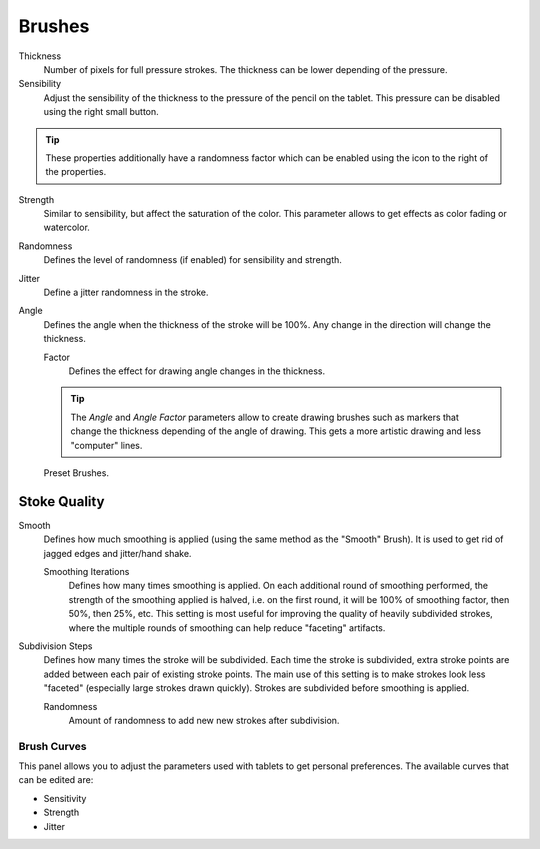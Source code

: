 
*******
Brushes
*******

Thickness
   Number of pixels for full pressure strokes.
   The thickness can be lower depending of the pressure.

Sensibility
   Adjust the sensibility of the thickness to the pressure of the pencil on the tablet.
   This pressure can be disabled using the right small button.

.. tip::

   These properties additionally have a randomness factor which
   can be enabled using the icon to the right of the properties.


Strength
   Similar to sensibility, but affect the saturation of the color.
   This parameter allows to get effects as color fading or watercolor.

Randomness
   Defines the level of randomness (if enabled) for sensibility and strength.
Jitter
   Define a jitter randomness in the stroke.
Angle
   Defines the angle when the thickness of the stroke will be 100%.
   Any change in the direction will change the thickness.

   Factor
      Defines the effect for drawing angle changes in the thickness.

   .. tip::

      The *Angle* and *Angle Factor* parameters allow to create drawing brushes such as markers
      that change the thickness depending of the angle of drawing.
      This gets a more artistic drawing and less "computer" lines.

.. figure:: /images/interface_grease-pencil_drawing_brushes.png

   Preset Brushes.


Stoke Quality
-------------

Smooth
   Defines how much smoothing is applied (using the same method as the "Smooth" Brush).
   It is used to get rid of jagged edges and jitter/hand shake.

   Smoothing Iterations
      Defines how many times smoothing is applied. On each additional round of smoothing performed,
      the strength of the smoothing applied is halved,
      i.e. on the first round, it will be 100% of smoothing factor, then 50%, then 25%, etc.
      This setting is most useful for improving the quality of heavily subdivided strokes,
      where the multiple rounds of smoothing can help reduce "faceting" artifacts.

Subdivision Steps
   Defines how many times the stroke will be subdivided.
   Each time the stroke is subdivided, extra stroke points are added between each pair of existing stroke points.
   The main use of this setting is to make strokes look less "faceted" (especially large strokes drawn quickly).
   Strokes are subdivided before smoothing is applied.

   Randomness
      Amount of randomness to add new new strokes after subdivision.


Brush Curves
============

This panel allows you to adjust the parameters used with tablets to get personal preferences.
The available curves that can be edited are:

- Sensitivity
- Strength
- Jitter
